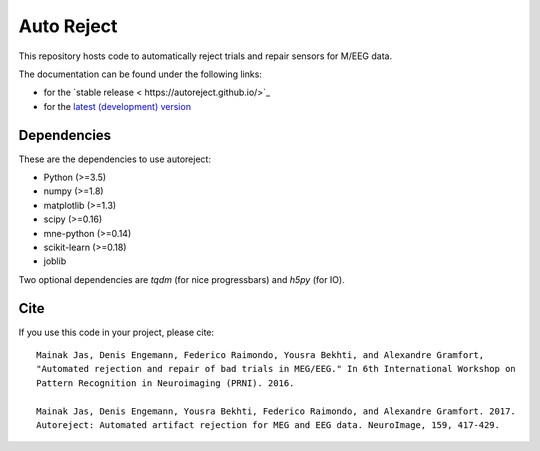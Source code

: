 Auto Reject
===========

|CircleCI|_ |Travis|_ |Codecov|_

.. |CircleCI| image:: https://circleci.com/gh/autoreject/autoreject/tree/master.svg?style=shield&circle-token=:circle-token
.. _CircleCI: https://circleci.com/gh/autoreject/autoreject

.. |Travis| image:: https://api.travis-ci.org/autoreject/autoreject.svg?branch=master
.. _Travis: https://travis-ci.org/autoreject/autoreject

.. |Codecov| image:: http://codecov.io/github/autoreject/autoreject/coverage.svg?branch=master
.. _Codecov: http://codecov.io/github/autoreject/autoreject?branch=master

This repository hosts code to automatically reject trials and repair sensors for M/EEG data.

.. image:: http://autoreject.github.io/_images/sphx_glr_plot_visualize_bad_epochs_002.png


The documentation can be found under the following links:

- for the `stable release < https://autoreject.github.io/>`_
- for the `latest (development) version <https://circleci.com/api/v1.1/project/github/autoreject/autoreject/latest/artifacts/0/html/index.html?branch=master>`_

Dependencies
------------

These are the dependencies to use autoreject:

* Python (>=3.5)
* numpy (>=1.8)
* matplotlib (>=1.3)
* scipy (>=0.16)
* mne-python (>=0.14)
* scikit-learn (>=0.18)
* joblib

Two optional dependencies are `tqdm` (for nice progressbars) and `h5py` (for IO).

Cite
----

If you use this code in your project, please cite::

    Mainak Jas, Denis Engemann, Federico Raimondo, Yousra Bekhti, and Alexandre Gramfort,
    "Automated rejection and repair of bad trials in MEG/EEG." In 6th International Workshop on
    Pattern Recognition in Neuroimaging (PRNI). 2016.

    Mainak Jas, Denis Engemann, Yousra Bekhti, Federico Raimondo, and Alexandre Gramfort. 2017.
    Autoreject: Automated artifact rejection for MEG and EEG data. NeuroImage, 159, 417-429.
